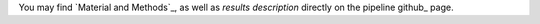 You may find `Material and Methods`_, as well as `results description`
directly on the pipeline github_ page.

.. _guthub: https://snakemake.github.io/snakemake-workflow-catalog?usage=tdayris/fair_bowtie2_mapping

.. _`Materiel and Methods`: https://github.com/tdayris/fair_bowtie2_mapping/blob/main/workflow/reports/material_methods.rst
.. _`results description`: https://github.com/tdayris/fair_bowtie2_mapping/blob/main/workflow/reports/results.rst